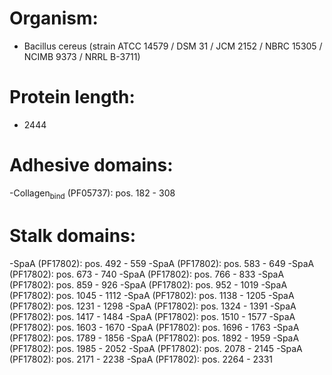 * Organism:
- Bacillus cereus (strain ATCC 14579 / DSM 31 / JCM 2152 / NBRC 15305 / NCIMB 9373 / NRRL B-3711)
* Protein length:
- 2444
* Adhesive domains:
-Collagen_bind (PF05737): pos. 182 - 308
* Stalk domains:
-SpaA (PF17802): pos. 492 - 559
-SpaA (PF17802): pos. 583 - 649
-SpaA (PF17802): pos. 673 - 740
-SpaA (PF17802): pos. 766 - 833
-SpaA (PF17802): pos. 859 - 926
-SpaA (PF17802): pos. 952 - 1019
-SpaA (PF17802): pos. 1045 - 1112
-SpaA (PF17802): pos. 1138 - 1205
-SpaA (PF17802): pos. 1231 - 1298
-SpaA (PF17802): pos. 1324 - 1391
-SpaA (PF17802): pos. 1417 - 1484
-SpaA (PF17802): pos. 1510 - 1577
-SpaA (PF17802): pos. 1603 - 1670
-SpaA (PF17802): pos. 1696 - 1763
-SpaA (PF17802): pos. 1789 - 1856
-SpaA (PF17802): pos. 1892 - 1959
-SpaA (PF17802): pos. 1985 - 2052
-SpaA (PF17802): pos. 2078 - 2145
-SpaA (PF17802): pos. 2171 - 2238
-SpaA (PF17802): pos. 2264 - 2331

